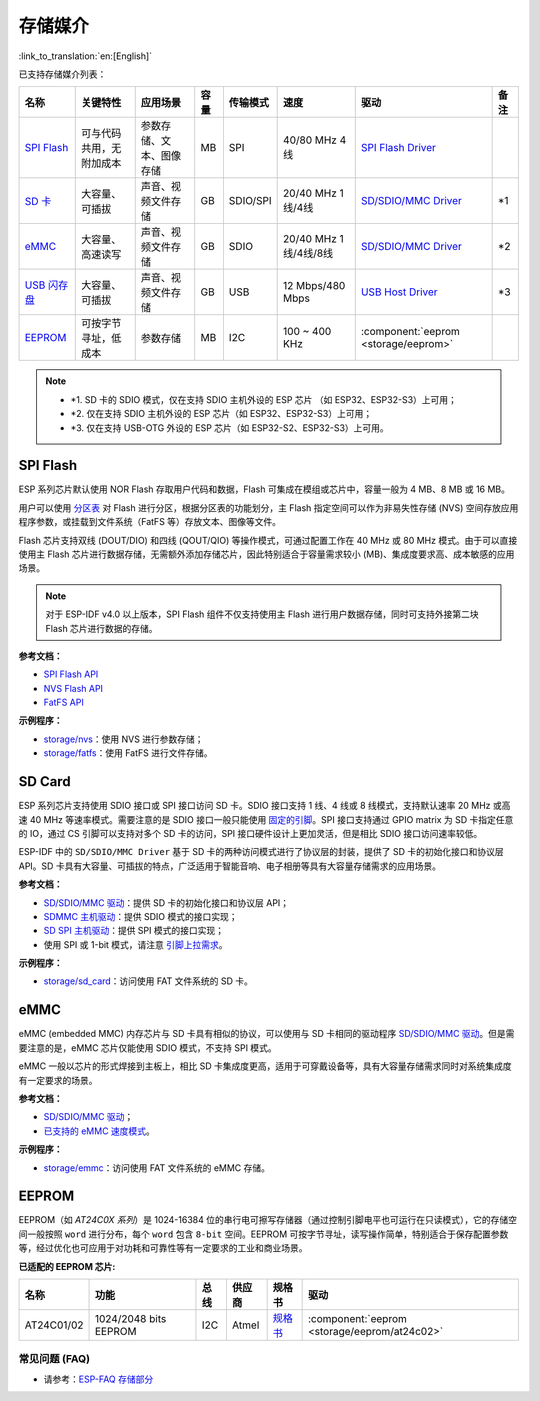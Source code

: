存储媒介
==========
:link_to_translation:`en:[English]`

已支持存储媒介列表：

+--------------------------------------------------------------------------------------------------------------------+--------------------------+--------------------------+------+----------+-----------------------+----------------------------------------------------------------------------------------------------+------+
|                                                        名称                                                        |         关键特性         |         应用场景         | 容量 | 传输模式 |         速度          |                                                驱动                                                | 备注 |
+====================================================================================================================+==========================+==========================+======+==========+=======================+====================================================================================================+======+
| `SPI Flash <https://docs.espressif.com/projects/esp-idf/zh_CN/latest/esp32/api-reference/storage/spi_flash.html>`_ | 可与代码共用，无附加成本 | 参数存储、文本、图像存储 | MB   | SPI      | 40/80 MHz 4线         | `SPI Flash Driver <https://github.com/espressif/esp-idf/tree/master/components/spi_flash>`_        |      |
+--------------------------------------------------------------------------------------------------------------------+--------------------------+--------------------------+------+----------+-----------------------+----------------------------------------------------------------------------------------------------+------+
| `SD 卡 <https://docs.espressif.com/projects/esp-idf/zh_CN/latest/esp32/api-reference/storage/sdmmc.html>`_         | 大容量、可插拔           | 声音、视频文件存储       | GB   | SDIO/SPI | 20/40 MHz 1线/4线     | `SD/SDIO/MMC Driver <https://github.com/espressif/esp-idf/tree/master/components/sdmmc>`__         | \*1  |
+--------------------------------------------------------------------------------------------------------------------+--------------------------+--------------------------+------+----------+-----------------------+----------------------------------------------------------------------------------------------------+------+
| `eMMC <https://docs.espressif.com/projects/esp-idf/zh_CN/latest/esp32/api-reference/storage/sdmmc.html>`_          | 大容量、高速读写         | 声音、视频文件存储       | GB   | SDIO     | 20/40 MHz 1线/4线/8线 | `SD/SDIO/MMC Driver <https://github.com/espressif/esp-idf/tree/master/components/sdmmc>`__         | \*2  |
+--------------------------------------------------------------------------------------------------------------------+--------------------------+--------------------------+------+----------+-----------------------+----------------------------------------------------------------------------------------------------+------+
| `USB 闪存盘 <https://components.espressif.com/components/espressif/usb_host_msc>`_                                 | 大容量、可插拔           | 声音、视频文件存储       | GB   | USB      | 12 Mbps/480 Mbps      | `USB Host Driver <https://github.com/espressif/esp-usb/tree/master/host/class/msc/usb_host_msc>`__ | \*3  |
+--------------------------------------------------------------------------------------------------------------------+--------------------------+--------------------------+------+----------+-----------------------+----------------------------------------------------------------------------------------------------+------+
| `EEPROM <https://components.espressif.com/components/espressif/at24c02>`_                                          | 可按字节寻址，低成本     | 参数存储                 | MB   | I2C      | 100 ~ 400 KHz         | :component:`eeprom <storage/eeprom>`                                                               |      |
+--------------------------------------------------------------------------------------------------------------------+--------------------------+--------------------------+------+----------+-----------------------+----------------------------------------------------------------------------------------------------+------+

.. Note::

    * \*1. SD 卡的 SDIO 模式，仅在支持 SDIO 主机外设的 ESP 芯片 （如 ESP32、ESP32-S3）上可用；
    * \*2. 仅在支持 SDIO 主机外设的 ESP 芯片（如 ESP32、ESP32-S3）上可用；
    * \*3. 仅在支持 USB-OTG 外设的 ESP 芯片（如 ESP32-S2、ESP32-S3）上可用。

SPI Flash
-----------

ESP 系列芯片默认使用 NOR Flash 存取用户代码和数据，Flash 可集成在模组或芯片中，容量一般为 4 MB、8 MB 或 16 MB。

用户可以使用 `分区表 <https://docs.espressif.com/projects/esp-idf/zh_CN/latest/esp32/api-guides/partition-tables.html>`_ 对 Flash 进行分区，根据分区表的功能划分，主 Flash 指定空间可以作为非易失性存储 (NVS) 空间存放应用程序参数，或挂载到文件系统（FatFS 等）存放文本、图像等文件。

Flash 芯片支持双线 (DOUT/DIO) 和四线 (QOUT/QIO) 等操作模式，可通过配置工作在 40 MHz 或 80 MHz 模式。由于可以直接使用主 Flash 芯片进行数据存储，无需额外添加存储芯片，因此特别适合于容量需求较小 (MB)、集成度要求高、成本敏感的应用场景。

.. Note::

    对于 ESP-IDF v4.0 以上版本，SPI Flash 组件不仅支持使用主 Flash 进行用户数据存储，同时可支持外接第二块 Flash 芯片进行数据的存储。

**参考文档：**

* `SPI Flash API <https://docs.espressif.com/projects/esp-idf/zh_CN/latest/esp32/api-reference/storage/spi_flash.html>`_
* `NVS Flash API <https://docs.espressif.com/projects/esp-idf/zh_CN/latest/esp32/api-reference/storage/nvs_flash.html>`_
* `FatFS API <https://docs.espressif.com/projects/esp-idf/zh_CN/latest/esp32/api-reference/storage/fatfs.html>`_

**示例程序：**

* `storage/nvs <https://github.com/espressif/esp-idf/tree/master/examples/storage/nvs>`_：使用 NVS 进行参数存储；
* `storage/fatfs <https://github.com/espressif/esp-idf/tree/master/examples/storage/fatfs>`_：使用 FatFS 进行文件存储。

SD Card
-----------

ESP 系列芯片支持使用 SDIO 接口或 SPI 接口访问 SD 卡。SDIO 接口支持 1 线、4 线或 8 线模式，支持默认速率 20 MHz 或高速 40 MHz 等速率模式。需要注意的是 SDIO 接口一般只能使用 `固定的引脚 <https://docs.espressif.com/projects/esp-idf/zh_CN/latest/esp32/api-reference/peripherals/sdmmc_host.html#sdmmc-host-driver>`_。SPI 接口支持通过 GPIO matrix 为 SD 卡指定任意的 IO，通过 CS 引脚可以支持对多个 SD 卡的访问，SPI 接口硬件设计上更加灵活，但是相比 SDIO 接口访问速率较低。

ESP-IDF 中的 ``SD/SDIO/MMC Driver`` 基于 SD 卡的两种访问模式进行了协议层的封装，提供了 SD 卡的初始化接口和协议层 API。SD 卡具有大容量、可插拔的特点，广泛适用于智能音响、电子相册等具有大容量存储需求的应用场景。

**参考文档：**

* `SD/SDIO/MMC 驱动 <https://docs.espressif.com/projects/esp-idf/zh_CN/latest/esp32/api-reference/storage/sdmmc.html>`_：提供 SD 卡的初始化接口和协议层 API；
* `SDMMC 主机驱动 <https://docs.espressif.com/projects/esp-idf/zh_CN/latest/esp32/api-reference/peripherals/sdmmc_host.html>`__：提供 SDIO 模式的接口实现；
* `SD SPI 主机驱动 <https://docs.espressif.com/projects/esp-idf/zh_CN/latest/esp32/api-reference/peripherals/sdspi_host.html#sd-spi-host-driver>`_：提供 SPI 模式的接口实现；
* 使用 SPI 或 1-bit 模式，请注意 `引脚上拉需求 <https://docs.espressif.com/projects/esp-idf/zh_CN/latest/esp32/api-reference/peripherals/sd_pullup_requirements.html>`_。

**示例程序：**

* `storage/sd_card <https://github.com/espressif/esp-idf/tree/master/examples/storage/sd_card>`_：访问使用 FAT 文件系统的 SD 卡。


eMMC
-----------

eMMC (embedded MMC) 内存芯片与 SD 卡具有相似的协议，可以使用与 SD 卡相同的驱动程序 `SD/SDIO/MMC 驱动 <https://docs.espressif.com/projects/esp-idf/zh_CN/latest/esp32/api-reference/storage/sdmmc.html>`_。但是需要注意的是，eMMC 芯片仅能使用 SDIO 模式，不支持 SPI 模式。

eMMC 一般以芯片的形式焊接到主板上，相比 SD 卡集成度更高，适用于可穿戴设备等，具有大容量存储需求同时对系统集成度有一定要求的场景。

**参考文档：**

* `SD/SDIO/MMC 驱动 <https://docs.espressif.com/projects/esp-idf/zh_CN/latest/esp32/api-reference/storage/sdmmc.html>`__；
* `已支持的 eMMC 速度模式 <https://docs.espressif.com/projects/esp-idf/zh_CN/latest/esp32/api-reference/peripherals/sdmmc_host.html#supported-speed-modes>`_。

**示例程序：**

* `storage/emmc <https://github.com/espressif/esp-idf/tree/master/examples/storage/emmc>`_：访问使用 FAT 文件系统的 eMMC 存储。


EEPROM
---------

EEPROM（如 `AT24C0X 系列`）是 1024-16384 位的串行电可擦写存储器（通过控制引脚电平也可运行在只读模式），它的存储空间一般按照 ``word`` 进行分布，每个 ``word`` 包含 ``8-bit`` 空间。EEPROM 可按字节寻址，读写操作简单，特别适合于保存配置参数等，经过优化也可应用于对功耗和可靠性等有一定要求的工业和商业场景。

**已适配的 EEPROM 芯片:**

+------------+-----------------------+------+--------+-----------------------------------------------------------------------------------------------------------------+----------------------------------------------+
|    名称    |         功能          | 总线 | 供应商 |                                                     规格书                                                      |                     驱动                     |
+============+=======================+======+========+=================================================================================================================+==============================================+
| AT24C01/02 | 1024/2048 bits EEPROM | I2C  | Atmel  | `规格书    <https://ww1.microchip.com/downloads/en/DeviceDoc/Atmel-8871F-SEEPROM-AT24C01D-02D-Datasheet.pdf>`__ | :component:`eeprom <storage/eeprom/at24c02>` |
+------------+-----------------------+------+--------+-----------------------------------------------------------------------------------------------------------------+----------------------------------------------+


常见问题 (FAQ)
~~~~~~~~~~~~~~~~~

* 请参考：`ESP-FAQ 存储部分 <https://docs.espressif.com/projects/esp-faq/zh_CN/latest/software-framework/storage/index.html>`_
